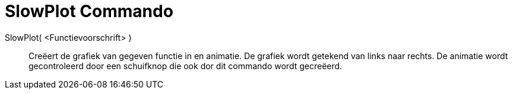 = SlowPlot Commando
ifdef::env-github[:imagesdir: /nl/modules/ROOT/assets/images]

SlowPlot( <Functievoorschrift> )::
  Creëert de grafiek van gegeven functie in en animatie. De grafiek wordt getekend van links naar rechts.
  De animatie wordt gecontroleerd door een schuifknop die ook dor dit commando wordt gecreëerd.
